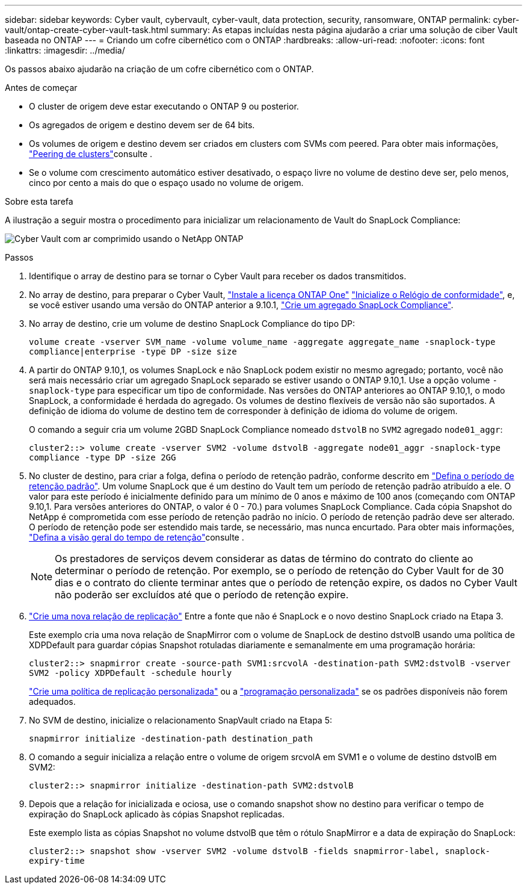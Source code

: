 ---
sidebar: sidebar 
keywords: Cyber vault, cybervault, cyber-vault, data protection, security, ransomware, ONTAP 
permalink: cyber-vault/ontap-create-cyber-vault-task.html 
summary: As etapas incluídas nesta página ajudarão a criar uma solução de ciber Vault baseada no ONTAP 
---
= Criando um cofre cibernético com o ONTAP
:hardbreaks:
:allow-uri-read: 
:nofooter: 
:icons: font
:linkattrs: 
:imagesdir: ../media/


[role="lead"]
Os passos abaixo ajudarão na criação de um cofre cibernético com o ONTAP.

.Antes de começar
* O cluster de origem deve estar executando o ONTAP 9 ou posterior.
* Os agregados de origem e destino devem ser de 64 bits.
* Os volumes de origem e destino devem ser criados em clusters com SVMs com peered. Para obter mais informações, link:https://docs.netapp.com/us-en/ontap/peering/index.html["Peering de clusters"^]consulte .
* Se o volume com crescimento automático estiver desativado, o espaço livre no volume de destino deve ser, pelo menos, cinco por cento a mais do que o espaço usado no volume de origem.


.Sobre esta tarefa
A ilustração a seguir mostra o procedimento para inicializar um relacionamento de Vault do SnapLock Compliance:

image:ontap-cyber-vault-air-gap.png["Cyber Vault com ar comprimido usando o NetApp ONTAP"]

.Passos
. Identifique o array de destino para se tornar o Cyber Vault para receber os dados transmitidos.
. No array de destino, para preparar o Cyber Vault, link:https://docs.netapp.com/us-en/ontap/system-admin/install-license-task.html["Instale a licença ONTAP One"^] link:https://docs.netapp.com/us-en/ontap/snaplock/initialize-complianceclock-task.html["Inicialize o Relógio de conformidade"^], e, se você estiver usando uma versão do ONTAP anterior a 9.10.1, link:https://docs.netapp.com/us-en/ontap/snaplock/create-snaplock-aggregate-task.html["Crie um agregado SnapLock Compliance"^].
. No array de destino, crie um volume de destino SnapLock Compliance do tipo DP:
+
`volume create -vserver SVM_name -volume volume_name -aggregate aggregate_name -snaplock-type compliance|enterprise -type DP -size size`

. A partir do ONTAP 9.10,1, os volumes SnapLock e não SnapLock podem existir no mesmo agregado; portanto, você não será mais necessário criar um agregado SnapLock separado se estiver usando o ONTAP 9.10,1. Use a opção volume `-snaplock-type` para especificar um tipo de conformidade. Nas versões do ONTAP anteriores ao ONTAP 9.10,1, o modo SnapLock, a conformidade é herdada do agregado. Os volumes de destino flexíveis de versão não são suportados. A definição de idioma do volume de destino tem de corresponder à definição de idioma do volume de origem.
+
O comando a seguir cria um volume 2GBD SnapLock Compliance nomeado `dstvolB` no `SVM2` agregado `node01_aggr`:

+
`cluster2::> volume create -vserver SVM2 -volume dstvolB -aggregate node01_aggr -snaplock-type compliance -type DP -size 2GG`

. No cluster de destino, para criar a folga, defina o período de retenção padrão, conforme descrito em link:https://docs.netapp.com/us-en/ontap/snaplock/set-default-retention-period-task.html["Defina o período de retenção padrão"^]. Um volume SnapLock que é um destino do Vault tem um período de retenção padrão atribuído a ele. O valor para este período é inicialmente definido para um mínimo de 0 anos e máximo de 100 anos (começando com ONTAP 9.10,1. Para versões anteriores do ONTAP, o valor é 0 - 70.) para volumes SnapLock Compliance. Cada cópia Snapshot do NetApp é comprometida com esse período de retenção padrão no início. O período de retenção padrão deve ser alterado. O período de retenção pode ser estendido mais tarde, se necessário, mas nunca encurtado. Para obter mais informações, link:https://docs.netapp.com/us-en/ontap/snaplock/set-retention-period-task.html["Defina a visão geral do tempo de retenção"^]consulte .
+

NOTE: Os prestadores de serviços devem considerar as datas de término do contrato do cliente ao determinar o período de retenção. Por exemplo, se o período de retenção do Cyber Vault for de 30 dias e o contrato do cliente terminar antes que o período de retenção expire, os dados no Cyber Vault não poderão ser excluídos até que o período de retenção expire.

. link:https://docs.netapp.com/us-en/ontap/data-protection/create-replication-relationship-task.html["Crie uma nova relação de replicação"^] Entre a fonte que não é SnapLock e o novo destino SnapLock criado na Etapa 3.
+
Este exemplo cria uma nova relação de SnapMirror com o volume de SnapLock de destino dstvolB usando uma política de XDPDefault para guardar cópias Snapshot rotuladas diariamente e semanalmente em uma programação horária:

+
`cluster2::> snapmirror create -source-path SVM1:srcvolA -destination-path SVM2:dstvolB -vserver SVM2 -policy XDPDefault -schedule hourly`

+
link:https://docs.netapp.com/us-en/ontap/data-protection/create-custom-replication-policy-concept.html["Crie uma política de replicação personalizada"^] ou a link:https://docs.netapp.com/us-en/ontap/data-protection/create-replication-job-schedule-task.html["programação personalizada"^] se os padrões disponíveis não forem adequados.

. No SVM de destino, inicialize o relacionamento SnapVault criado na Etapa 5:
+
`snapmirror initialize -destination-path destination_path`

. O comando a seguir inicializa a relação entre o volume de origem srcvolA em SVM1 e o volume de destino dstvolB em SVM2:
+
`cluster2::> snapmirror initialize -destination-path SVM2:dstvolB`

. Depois que a relação for inicializada e ociosa, use o comando snapshot show no destino para verificar o tempo de expiração do SnapLock aplicado às cópias Snapshot replicadas.
+
Este exemplo lista as cópias Snapshot no volume dstvolB que têm o rótulo SnapMirror e a data de expiração do SnapLock:

+
`cluster2::> snapshot show -vserver SVM2 -volume dstvolB -fields snapmirror-label, snaplock-expiry-time`


